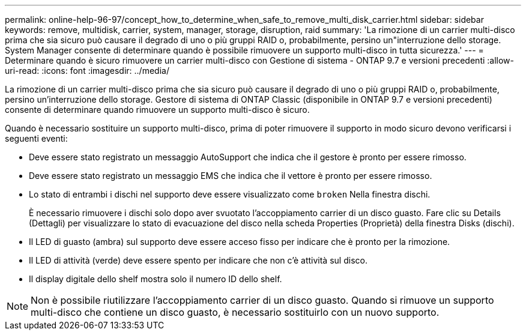 ---
permalink: online-help-96-97/concept_how_to_determine_when_safe_to_remove_multi_disk_carrier.html 
sidebar: sidebar 
keywords: remove, multidisk, carrier, system, manager, storage, disruption, raid 
summary: 'La rimozione di un carrier multi-disco prima che sia sicuro può causare il degrado di uno o più gruppi RAID o, probabilmente, persino un"interruzione dello storage. System Manager consente di determinare quando è possibile rimuovere un supporto multi-disco in tutta sicurezza.' 
---
= Determinare quando è sicuro rimuovere un carrier multi-disco con Gestione di sistema - ONTAP 9.7 e versioni precedenti
:allow-uri-read: 
:icons: font
:imagesdir: ../media/


[role="lead"]
La rimozione di un carrier multi-disco prima che sia sicuro può causare il degrado di uno o più gruppi RAID o, probabilmente, persino un'interruzione dello storage. Gestore di sistema di ONTAP Classic (disponibile in ONTAP 9.7 e versioni precedenti) consente di determinare quando rimuovere un supporto multi-disco è sicuro.

Quando è necessario sostituire un supporto multi-disco, prima di poter rimuovere il supporto in modo sicuro devono verificarsi i seguenti eventi:

* Deve essere stato registrato un messaggio AutoSupport che indica che il gestore è pronto per essere rimosso.
* Deve essere stato registrato un messaggio EMS che indica che il vettore è pronto per essere rimosso.
* Lo stato di entrambi i dischi nel supporto deve essere visualizzato come `broken` Nella finestra dischi.
+
È necessario rimuovere i dischi solo dopo aver svuotato l'accoppiamento carrier di un disco guasto. Fare clic su Details (Dettagli) per visualizzare lo stato di evacuazione del disco nella scheda Properties (Proprietà) della finestra Disks (dischi).

* Il LED di guasto (ambra) sul supporto deve essere acceso fisso per indicare che è pronto per la rimozione.
* Il LED di attività (verde) deve essere spento per indicare che non c'è attività sul disco.
* Il display digitale dello shelf mostra solo il numero ID dello shelf.


[NOTE]
====
Non è possibile riutilizzare l'accoppiamento carrier di un disco guasto. Quando si rimuove un supporto multi-disco che contiene un disco guasto, è necessario sostituirlo con un nuovo supporto.

====